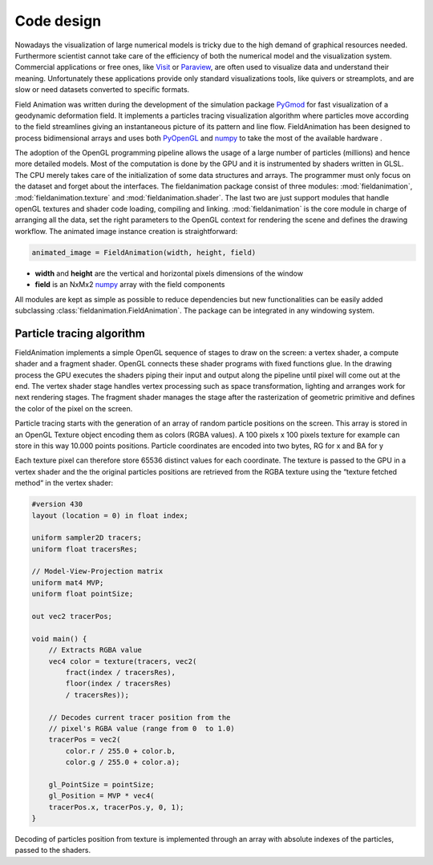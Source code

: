 .. _code_design.py:

.. _PyOpenGL: http://pyopengl.sourceforge.net/                                  
                                                                                
.. _numpy:  http://www.numpy.org
             
Code design
===========
Nowadays the visualization of large numerical models is tricky due to the
high demand of graphical resources needed.
Furthermore scientist cannot take care of the efficiency of both the numerical
model and the visualization system.
Commercial applications or free ones, like `Visit <https://visit.llnl.gov/>`_
or `Paraview <https://www.paraview.org/>`_, are often used to visualize data
and understand their meaning. Unfortunately these applications provide
only standard visualizations tools, like quivers or streamplots,
and are slow or need datasets converted to specific formats.

Field Animation was written during the development of the simulation
package `PyGmod <https://www.google.com/url?sa=t&rct=j&q=&esrc=s&source=web&cd=13&ved=2ahUKEwjBj_eN-rfdAhWG-6QKHdYcCSwQFjAMegQIAhAC&url=http%3A%2F%2Fconference.scipy.org%2Fproceedings%2Fscipy2015%2Fpdfs%2Fnicola_creati.pdf&usg=AOvVaw0pp7loiHRIb7fr2gDBpo7b11>`_
for fast visualization of a geodynamic deformation field.
It implements a particles tracing visualization algorithm where
particles move according to the field streamlines giving an instantaneous
picture of its pattern and line flow.
FieldAnimation has been designed to process bidimensional arrays and
uses both PyOpenGL_ and numpy_ to take the most of the
available hardware .

The adoption of the OpenGL programming pipeline allows the usage of a large
number of particles (millions) and hence more detailed models.
Most of the computation is done by the GPU and it is instrumented by shaders
written in GLSL. The CPU merely takes care of the initialization of some
data structures and arrays.
The programmer must only focus on the dataset and forget about the interfaces.
The fieldanimation package consist of three modules:
:mod:`fieldanimation`, :mod:`fieldanimation.texture`
and :mod:`fieldanimation.shader`.
The last two are just support modules that handle openGL textures and shader
code loading, compiling and linking. :mod:`fieldanimation`
is the core module in charge of arranging all the data,
set the right parameters to the OpenGL context for rendering the scene and
defines the drawing workflow.
The animated image instance creation is straightforward:

.. code-block:: python                                                          
                                                                                
    animated_image = FieldAnimation(width, height, field)

* **width** and **height** are the vertical and horizontal pixels dimensions
  of the window
  
* **field** is an NxMx2 numpy_ array with the field
  components
  
All modules are kept as simple as possible to reduce dependencies but new
functionalities can be easily added subclassing
:class:`fieldanimation.FieldAnimation`.
The package can be integrated in any windowing system.

Particle tracing algorithm
--------------------------
FieldAnimation implements a simple OpenGL sequence of stages to draw on the
screen:
a vertex shader, a compute shader and a fragment shader. OpenGL connects
these shader programs with fixed functions glue. In the drawing process the
GPU executes the shaders piping their input and output along the pipeline
until pixel will come out at the end. The vertex shader stage handles
vertex processing such as space transformation, lighting and arranges work for
next rendering stages. The fragment shader manages the stage after the
rasterization of geometric primitive and defines the color of the pixel on the
screen.

Particle tracing starts with the generation of an array of random particle
positions on the screen. This array is stored in an OpenGL Texture object
encoding them as colors (RGBA values). A 100 pixels x 100 pixels texture
for example can store in this way 10.000 points positions. Particle
coordinates are encoded into two bytes, RG for x and BA for y

.. image:: images/figure1.png                                                    
   :scale: 100 %
   :align: center

Each
texture pixel can therefore store 65536 distinct values for each coordinate.
The texture is passed to the GPU in a vertex shader and the the original
particles positions are retrieved from the RGBA texture using the “texture
fetched method“ in the vertex shader:

.. code-block:: GLSL

    #version 430
    layout (location = 0) in float index;

    uniform sampler2D tracers;
    uniform float tracersRes;

    // Model-View-Projection matrix
    uniform mat4 MVP;
    uniform float pointSize;

    out vec2 tracerPos;

    void main() {
        // Extracts RGBA value
        vec4 color = texture(tracers, vec2(
            fract(index / tracersRes),
            floor(index / tracersRes)
            / tracersRes));

        // Decodes current tracer position from the 
        // pixel's RGBA value (range from 0  to 1.0)
        tracerPos = vec2(
            color.r / 255.0 + color.b,
            color.g / 255.0 + color.a);

        gl_PointSize = pointSize;
        gl_Position = MVP * vec4(
        tracerPos.x, tracerPos.y, 0, 1);
    }
                                                                                

Decoding of particles
position from texture is implemented through an array with absolute indexes
of the particles, passed to the shaders.


